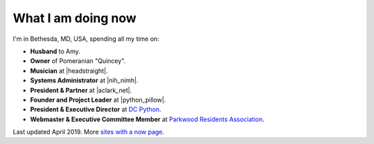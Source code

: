 What I am doing now
===================

I'm in Bethesda, MD, USA, spending all my time on: 

- **Husband** to Amy.
- **Owner** of Pomeranian "Quincey".
- **Musician** at |headstraight|.
- **Systems Administrator** at |nih_nimh|. 
- **President & Partner** at |aclark_net|.
- **Founder and Project Leader** at |python_pillow|.
- **President & Executive Director** at `DC Python <http://dcpython.org>`_.
- **Webmaster & Executive Committee Member** at `Parkwood Residents Association <http://parkwoodresidents.org>`_.

Last updated April 2019. More `sites with a now page <https://nownownow.com>`_.

.. https://stackoverflow.com/a/11718325/185820

.. |headstraight| raw:: html

    <a href="http://headstraight.net" target="_blank">Headstraight</a>

.. |nih_nimh| raw:: html

    <a href="https://www.nimh.nih.gov/research/research-conducted-at-nimh/research-areas/research-support-services/nif/index.shtml" target="_blank">NIH/NIMH</a>

.. |aclark_net| raw:: html

    <a href="https://aclark.net" target="_blank">ACLARK.NET, LLC</a> 

.. |python_pillow| raw:: html

    <a href="https://tidelift.com/subscription/pkg/pypi-pillow" target="_blank">Python Pillow</a>
